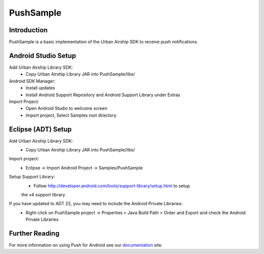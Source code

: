 PushSample
==========

Introduction
------------

PushSample is a basic implementation of the Urban Airship SDK to receive push notifications.

Android Studio Setup
--------------------

Add Urban Airship Library SDK:
  - Copy Urban Airship Library JAR into PushSample/libs/

Android SDK Manager:
  - Install updates
  - Install Android Support Repository and Android Support Library under Extras

Import Project:
 - Open Android Studio to welcome screen
 - Import project, Select Samples root directory

Eclipse (ADT) Setup
-------------------

Add Urban Airship Library SDK:
  - Copy Urban Airship Library JAR into PushSample/libs/

Import project:
  - Eclipse -> Import Android Project -> Samples/PushSample

Setup Support Library:
 - Follow http://developer.android.com/tools/support-library/setup.html to setup
 the v4 support library

If you have updated to ADT 22, you may need to include the Android Private Libraries:
  - Right-click on PushSample project -> Properties > Java Build Path > Order and Export and check the Android Private Libraries

Further Reading
---------------

For more information on using Push for Android see our documentation_ site.

.. _documentation: http://docs.urbanairship.com

